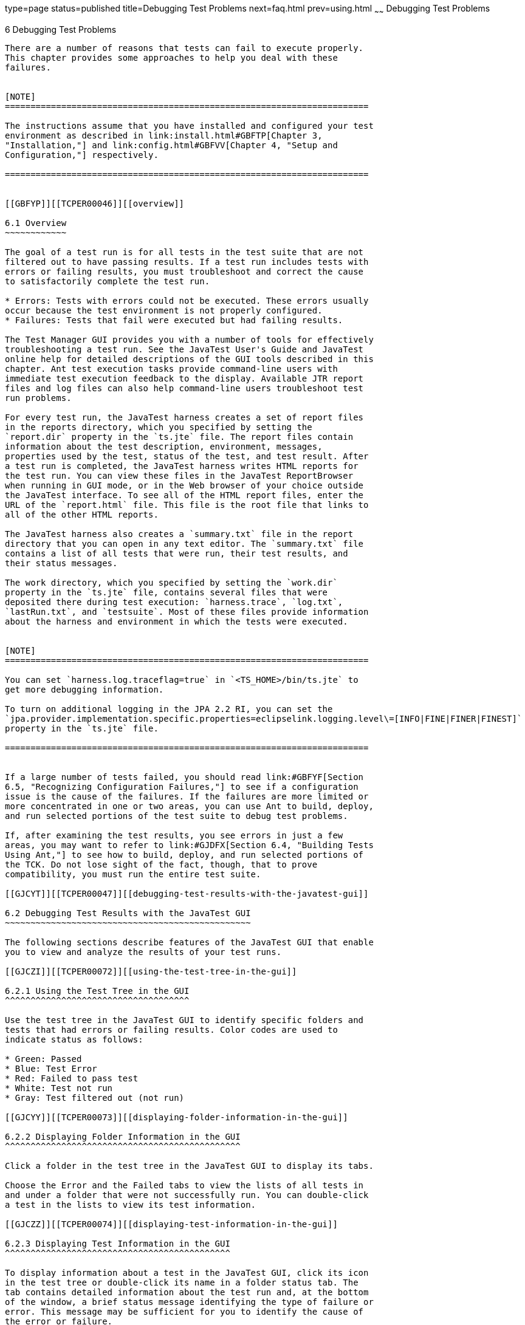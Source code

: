 type=page
status=published
title=Debugging Test Problems
next=faq.html
prev=using.html
~~~~~~
Debugging Test Problems
=======================

[[TCPER00007]][[GBFUV]]


[[debugging-test-problems]]
6 Debugging Test Problems
-------------------------

There are a number of reasons that tests can fail to execute properly.
This chapter provides some approaches to help you deal with these
failures.


[NOTE]
=======================================================================

The instructions assume that you have installed and configured your test
environment as described in link:install.html#GBFTP[Chapter 3,
"Installation,"] and link:config.html#GBFVV[Chapter 4, "Setup and
Configuration,"] respectively.

=======================================================================


[[GBFYP]][[TCPER00046]][[overview]]

6.1 Overview
~~~~~~~~~~~~

The goal of a test run is for all tests in the test suite that are not
filtered out to have passing results. If a test run includes tests with
errors or failing results, you must troubleshoot and correct the cause
to satisfactorily complete the test run.

* Errors: Tests with errors could not be executed. These errors usually
occur because the test environment is not properly configured.
* Failures: Tests that fail were executed but had failing results.

The Test Manager GUI provides you with a number of tools for effectively
troubleshooting a test run. See the JavaTest User's Guide and JavaTest
online help for detailed descriptions of the GUI tools described in this
chapter. Ant test execution tasks provide command-line users with
immediate test execution feedback to the display. Available JTR report
files and log files can also help command-line users troubleshoot test
run problems.

For every test run, the JavaTest harness creates a set of report files
in the reports directory, which you specified by setting the
`report.dir` property in the `ts.jte` file. The report files contain
information about the test description, environment, messages,
properties used by the test, status of the test, and test result. After
a test run is completed, the JavaTest harness writes HTML reports for
the test run. You can view these files in the JavaTest ReportBrowser
when running in GUI mode, or in the Web browser of your choice outside
the JavaTest interface. To see all of the HTML report files, enter the
URL of the `report.html` file. This file is the root file that links to
all of the other HTML reports.

The JavaTest harness also creates a `summary.txt` file in the report
directory that you can open in any text editor. The `summary.txt` file
contains a list of all tests that were run, their test results, and
their status messages.

The work directory, which you specified by setting the `work.dir`
property in the `ts.jte` file, contains several files that were
deposited there during test execution: `harness.trace`, `log.txt`,
`lastRun.txt`, and `testsuite`. Most of these files provide information
about the harness and environment in which the tests were executed.


[NOTE]
=======================================================================

You can set `harness.log.traceflag=true` in `<TS_HOME>/bin/ts.jte` to
get more debugging information.

To turn on additional logging in the JPA 2.2 RI, you can set the
`jpa.provider.implementation.specific.properties=eclipselink.logging.level\=[INFO|FINE|FINER|FINEST]`
property in the `ts.jte` file.

=======================================================================


If a large number of tests failed, you should read link:#GBFYF[Section
6.5, "Recognizing Configuration Failures,"] to see if a configuration
issue is the cause of the failures. If the failures are more limited or
more concentrated in one or two areas, you can use Ant to build, deploy,
and run selected portions of the test suite to debug test problems.

If, after examining the test results, you see errors in just a few
areas, you may want to refer to link:#GJDFX[Section 6.4, "Building Tests
Using Ant,"] to see how to build, deploy, and run selected portions of
the TCK. Do not lose sight of the fact, though, that to prove
compatibility, you must run the entire test suite.

[[GJCYT]][[TCPER00047]][[debugging-test-results-with-the-javatest-gui]]

6.2 Debugging Test Results with the JavaTest GUI
~~~~~~~~~~~~~~~~~~~~~~~~~~~~~~~~~~~~~~~~~~~~~~~~

The following sections describe features of the JavaTest GUI that enable
you to view and analyze the results of your test runs.

[[GJCZI]][[TCPER00072]][[using-the-test-tree-in-the-gui]]

6.2.1 Using the Test Tree in the GUI
^^^^^^^^^^^^^^^^^^^^^^^^^^^^^^^^^^^^

Use the test tree in the JavaTest GUI to identify specific folders and
tests that had errors or failing results. Color codes are used to
indicate status as follows:

* Green: Passed
* Blue: Test Error
* Red: Failed to pass test
* White: Test not run
* Gray: Test filtered out (not run)

[[GJCYY]][[TCPER00073]][[displaying-folder-information-in-the-gui]]

6.2.2 Displaying Folder Information in the GUI
^^^^^^^^^^^^^^^^^^^^^^^^^^^^^^^^^^^^^^^^^^^^^^

Click a folder in the test tree in the JavaTest GUI to display its tabs.

Choose the Error and the Failed tabs to view the lists of all tests in
and under a folder that were not successfully run. You can double-click
a test in the lists to view its test information.

[[GJCZZ]][[TCPER00074]][[displaying-test-information-in-the-gui]]

6.2.3 Displaying Test Information in the GUI
^^^^^^^^^^^^^^^^^^^^^^^^^^^^^^^^^^^^^^^^^^^^

To display information about a test in the JavaTest GUI, click its icon
in the test tree or double-click its name in a folder status tab. The
tab contains detailed information about the test run and, at the bottom
of the window, a brief status message identifying the type of failure or
error. This message may be sufficient for you to identify the cause of
the error or failure.

If you need more information to identify the cause of the error or
failure, use the following tabs listed in order of importance:

* Test Run Messages contains a Message list and a Message section that
display the messages produced during the test run.
* Test Run Details contains a two-column table of name/value pairs
recorded when the test was run.
* Configuration contains a two-column table of the test environment
name/value pairs derived from the configuration data actually used to
run the test.

[[GJCIB]][[TCPER00075]][[creating-and-viewing-test-reports-in-gui-mode]]

6.2.4 Creating and Viewing Test Reports in GUI Mode
^^^^^^^^^^^^^^^^^^^^^^^^^^^^^^^^^^^^^^^^^^^^^^^^^^^

This section explains how to use the GUI to create and view report
files.

[[GBFVH]][[TCPER00022]][[to-create-a-test-report]]

6.2.4.1 To Create a Test Report
+++++++++++++++++++++++++++++++

1.  From the JavaTest main menu, click Report, and then click Create
Report. +
You are prompted to specify a directory to use for your test reports.
The default location is `<TS_HOME>/tmp/JTreport`.
2.  Specify the directory you want to use for your reports, and then
click OK. +
Use the Filter list to specify whether you want to generate reports for
the current configuration, for all tests, or for a custom set of tests. +
You are asked whether you want to view report now.
3.  Click Yes to display the new report in the JavaTest ReportBrowser.

[[GBFVO]][[TCPER00023]][[to-view-an-existing-report]]

6.2.4.2 To View an Existing Report
++++++++++++++++++++++++++++++++++

1.  Click Report and then click Open Report from the JavaTest main menu. +
You are prompted to specify the directory containing the report you want
to open.
2.  Select the report directory you want to open, and then click Open. +
The selected report set is opened in the JavaTest ReportBrowser.

[[GJCYI]][[TCPER00048]][[creating-and-viewing-report-and-log-files-using-ant]]

6.3 Creating and Viewing Report and Log Files Using Ant
~~~~~~~~~~~~~~~~~~~~~~~~~~~~~~~~~~~~~~~~~~~~~~~~~~~~~~~

This section explains how to use Ant to create and view report files.

[[GJCXH]][[TCPER00076]][[to-create-a-test-report-1]]

6.3.1 To Create A Test Report
^^^^^^^^^^^^^^^^^^^^^^^^^^^^^

Specify where you want to create the test report.

1.  To specify the report directory from the command line at runtime,
change to the `<TS_HOME>/bin` directory and execute the following
command: +
[source,oac_no_warn]
----
ant -Dreport.dir="report_dir"
----
Reports for the next test run will be written to the directory you
specify.
2.  To disable reporting, set the report.dir property to "`none`",
change to the `<TS_HOME>/bin` directory and execute the following
command: +
[source,oac_no_warn]
----
ant -Dreport.dir="none"
----

If you do not specify a directory or disable reporting, reports will be
written to the location specified by the `report.dir` property in the
`ts.jte` file.

[[GJDIZ]][[TCPER00077]][[to-view-a-test-report]]

6.3.2 To View a Test Report
^^^^^^^^^^^^^^^^^^^^^^^^^^^

1.  Change to the report directory you that you specified from the
command line or set in the `ts.jte` file.
2.  Start the Web browser of your choice from that directory. +
The `report.html` file is displayed.

[[GJDHF]][[TCPER00078]][[to-examine-log-files]]

6.3.3 To Examine Log Files
^^^^^^^^^^^^^^^^^^^^^^^^^^

1.  Change to the work directory you that you set in the `ts.jte` file.
2.  Look in the `harness.trace`, `log.txt`, `lastRun.txt`, and
`testsuite` files to see if configuration issues related to the test
environment or the test harness were the cause of the test failures.

[[GJDFX]][[TCPER00049]][[building-tests-using-ant]]

6.4 Building Tests Using Ant
~~~~~~~~~~~~~~~~~~~~~~~~~~~~

If your test run resulted in failures that were localized in one area
and you have exhausted all other options for debugging the problem(s),
it may be beneficial to add your own debugging statements in the source
code and then rebuild and rerun that area instead of running the entire
test suite.

This section explains how to use Ant to build a single test directory or
a subset of test directories, and shows how to list the classes
directory and distribution directory of archives for the directory that
was built.

1.  To build a single test directory, change to a test directory that
has no subdirectories and type: +
[source,oac_no_warn]
----
ant clean build
----
This cleans and builds the tests in the test directory that you
specified.
2.  To list the classes directory for this test that was built, type: +
[source,oac_no_warn]
----
ant lc
----
or +
[source,oac_no_warn]
----
ant llc
----
3.  To list the distribution directory of archives for this test that
was built, type: +
[source,oac_no_warn]
----
ant ld
----
or +
[source,oac_no_warn]
----
ant lld
----
4.  To build a subset of test directories, change to a test directory
that has subdirectories and type: +
[source,oac_no_warn]
----
ant clean build
----
This cleans and builds all the test directories under the specified test
directory.

[[GBFYF]][[TCPER00050]][[recognizing-configuration-failures]]

6.5 Recognizing Configuration Failures
~~~~~~~~~~~~~~~~~~~~~~~~~~~~~~~~~~~~~~

Configuration failures are easily recognized because many tests fail the
same way. When all your tests begin to fail, you may want to stop the
run immediately and start viewing individual test output. However, in
the case of full-scale launching problems where no tests are actually
processed, report files are usually not created (though sometimes a
small `harness.trace` file in the report directory is written).


